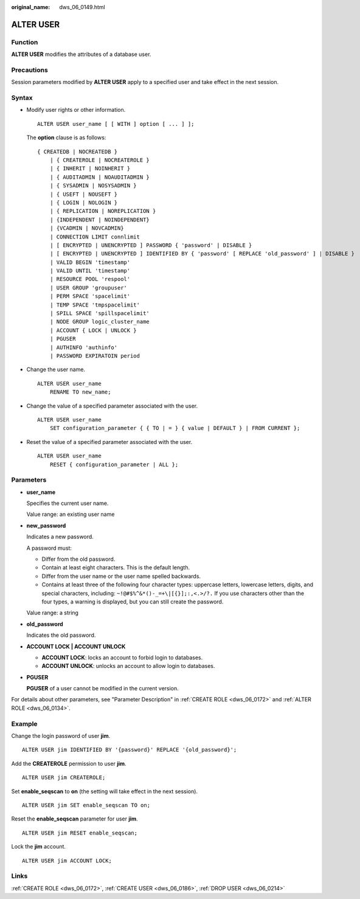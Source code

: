 :original_name: dws_06_0149.html

.. _dws_06_0149:

ALTER USER
==========

Function
--------

**ALTER USER** modifies the attributes of a database user.

Precautions
-----------

Session parameters modified by **ALTER USER** apply to a specified user and take effect in the next session.

Syntax
------

-  Modify user rights or other information.

   ::

      ALTER USER user_name [ [ WITH ] option [ ... ] ];

   The **option** clause is as follows:

   ::

      { CREATEDB | NOCREATEDB }
          | { CREATEROLE | NOCREATEROLE }
          | { INHERIT | NOINHERIT }
          | { AUDITADMIN | NOAUDITADMIN }
          | { SYSADMIN | NOSYSADMIN }
          | { USEFT | NOUSEFT }
          | { LOGIN | NOLOGIN }
          | { REPLICATION | NOREPLICATION }
          | {INDEPENDENT | NOINDEPENDENT}
          | {VCADMIN | NOVCADMIN}
          | CONNECTION LIMIT connlimit
          | [ ENCRYPTED | UNENCRYPTED ] PASSWORD { 'password' | DISABLE }
          | [ ENCRYPTED | UNENCRYPTED ] IDENTIFIED BY { 'password' [ REPLACE 'old_password' ] | DISABLE }
          | VALID BEGIN 'timestamp'
          | VALID UNTIL 'timestamp'
          | RESOURCE POOL 'respool'
          | USER GROUP 'groupuser'
          | PERM SPACE 'spacelimit'
          | TEMP SPACE 'tmpspacelimit'
          | SPILL SPACE 'spillspacelimit'
          | NODE GROUP logic_cluster_name
          | ACCOUNT { LOCK | UNLOCK }
          | PGUSER
          | AUTHINFO 'authinfo'
          | PASSWORD EXPIRATOIN period

-  Change the user name.

   ::

      ALTER USER user_name
          RENAME TO new_name;

-  Change the value of a specified parameter associated with the user.

   ::

      ALTER USER user_name
          SET configuration_parameter { { TO | = } { value | DEFAULT } | FROM CURRENT };

-  Reset the value of a specified parameter associated with the user.

   ::

      ALTER USER user_name
          RESET { configuration_parameter | ALL };

Parameters
----------

-  **user_name**

   Specifies the current user name.

   Value range: an existing user name

-  **new_password**

   Indicates a new password.

   A password must:

   -  Differ from the old password.
   -  Contain at least eight characters. This is the default length.
   -  Differ from the user name or the user name spelled backwards.
   -  Contains at least three of the following four character types: uppercase letters, lowercase letters, digits, and special characters, including: ``~!@#$%^&*()-_=+\|[{}];:,<.>/?.`` If you use characters other than the four types, a warning is displayed, but you can still create the password.

   Value range: a string

-  **old_password**

   Indicates the old password.

-  **ACCOUNT LOCK \| ACCOUNT UNLOCK**

   -  **ACCOUNT LOCK**: locks an account to forbid login to databases.
   -  **ACCOUNT UNLOCK**: unlocks an account to allow login to databases.

-  **PGUSER**

   **PGUSER** of a user cannot be modified in the current version.

For details about other parameters, see "Parameter Description" in :ref:`CREATE ROLE <dws_06_0172>` and :ref:`ALTER ROLE <dws_06_0134>`.

Example
-------

Change the login password of user **jim**.

::

   ALTER USER jim IDENTIFIED BY '{password}' REPLACE '{old_password}';

Add the **CREATEROLE** permission to user **jim**.

::

   ALTER USER jim CREATEROLE;

Set **enable_seqscan** to **on** (the setting will take effect in the next session).

::

   ALTER USER jim SET enable_seqscan TO on;

Reset the **enable_seqscan** parameter for user **jim**.

::

   ALTER USER jim RESET enable_seqscan;

Lock the **jim** account.

::

   ALTER USER jim ACCOUNT LOCK;

Links
-----

:ref:`CREATE ROLE <dws_06_0172>`, :ref:`CREATE USER <dws_06_0186>`, :ref:`DROP USER <dws_06_0214>`

